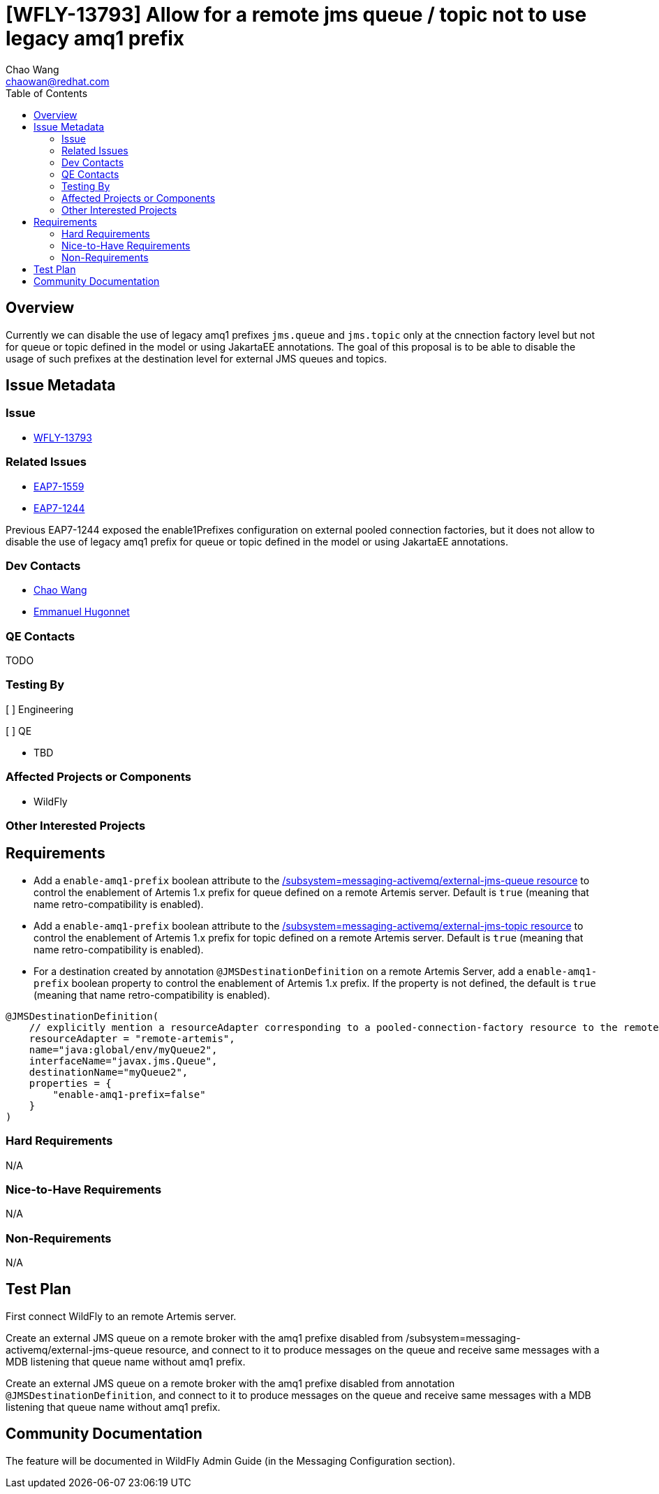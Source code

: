 = [WFLY-13793] Allow for a remote jms queue / topic not to use legacy amq1 prefix
:author:            Chao Wang
:email:             chaowan@redhat.com
:toc:               left
:icons:             font
:idprefix:          messaging,jms
:idseparator:       -

== Overview
Currently we can disable the use of legacy amq1 prefixes `jms.queue` and `jms.topic` only at the cnnection factory level but not for queue or topic defined in the model or using JakartaEE annotations.
The goal of this proposal is to be able to disable the usage of such prefixes at the destination level for external JMS queues and topics.

== Issue Metadata

=== Issue

* https://issues.redhat.com/browse/WFLY-13793[WFLY-13793]

=== Related Issues

* https://issues.redhat.com/browse/EAP7-1559[EAP7-1559]
* https://issues.redhat.com/browse/EAP7-1244[EAP7-1244]

Previous EAP7-1244 exposed the enable1Prefixes configuration on external pooled connection factories, but it does not allow to disable the use of legacy amq1 prefix for queue or topic defined in the model or using JakartaEE annotations.

=== Dev Contacts

* mailto:chaowan@redhat.com[Chao Wang]
* mailto:ehugonne@redhat.com[Emmanuel Hugonnet]

=== QE Contacts

TODO

=== Testing By
// Put an x in the relevant field to indicate if testing will be done by Engineering or QE. Discuss with QE during the Kickoff state to decide this
[ ] Engineering

[ ] QE

* TBD

=== Affected Projects or Components
* WildFly

=== Other Interested Projects

== Requirements

* Add a `enable-amq1-prefix`  boolean attribute to the https://wildscribe.github.io/WildFly/18.0/subsystem/messaging-activemq/external-jms-queue/[/subsystem=messaging-activemq/external-jms-queue resource] to control the enablement of Artemis 1.x prefix for queue defined on a remote Artemis server. Default is `true` (meaning that name retro-compatibility is enabled).

* Add a `enable-amq1-prefix`  boolean attribute to the https://wildscribe.github.io/WildFly/18.0/subsystem/messaging-activemq/external-jms-topic/[/subsystem=messaging-activemq/external-jms-topic resource] to control the enablement of Artemis 1.x prefix for topic defined on a remote Artemis server. Default is `true` (meaning that name retro-compatibility is enabled).

* For a destination created by annotation `@JMSDestinationDefinition` on a remote Artemis Server, add a `enable-amq1-prefix` boolean property to control the enablement of Artemis 1.x prefix. If the property is not defined, the default is `true` (meaning that name retro-compatibility is enabled).

[source, java]
----
@JMSDestinationDefinition(
    // explicitly mention a resourceAdapter corresponding to a pooled-connection-factory resource to the remote server
    resourceAdapter = "remote-artemis",
    name="java:global/env/myQueue2",
    interfaceName="javax.jms.Queue",
    destinationName="myQueue2",
    properties = {
        "enable-amq1-prefix=false"
    }
)
----

=== Hard Requirements

N/A

=== Nice-to-Have Requirements

N/A

=== Non-Requirements

N/A

== Test Plan
First connect WildFly to an remote Artemis server.

Create an external JMS queue on a remote broker with the amq1 prefixe disabled from /subsystem=messaging-activemq/external-jms-queue resource, and connect to it to produce messages on the queue and receive same messages with a MDB listening that queue name without amq1 prefix.

Create an external JMS queue on a remote broker with the amq1 prefixe disabled from annotation `@JMSDestinationDefinition`, and connect to it to produce messages on the queue and receive same messages with a MDB listening that queue name without amq1 prefix.

== Community Documentation

The feature will be documented in WildFly Admin Guide (in the Messaging Configuration section).
